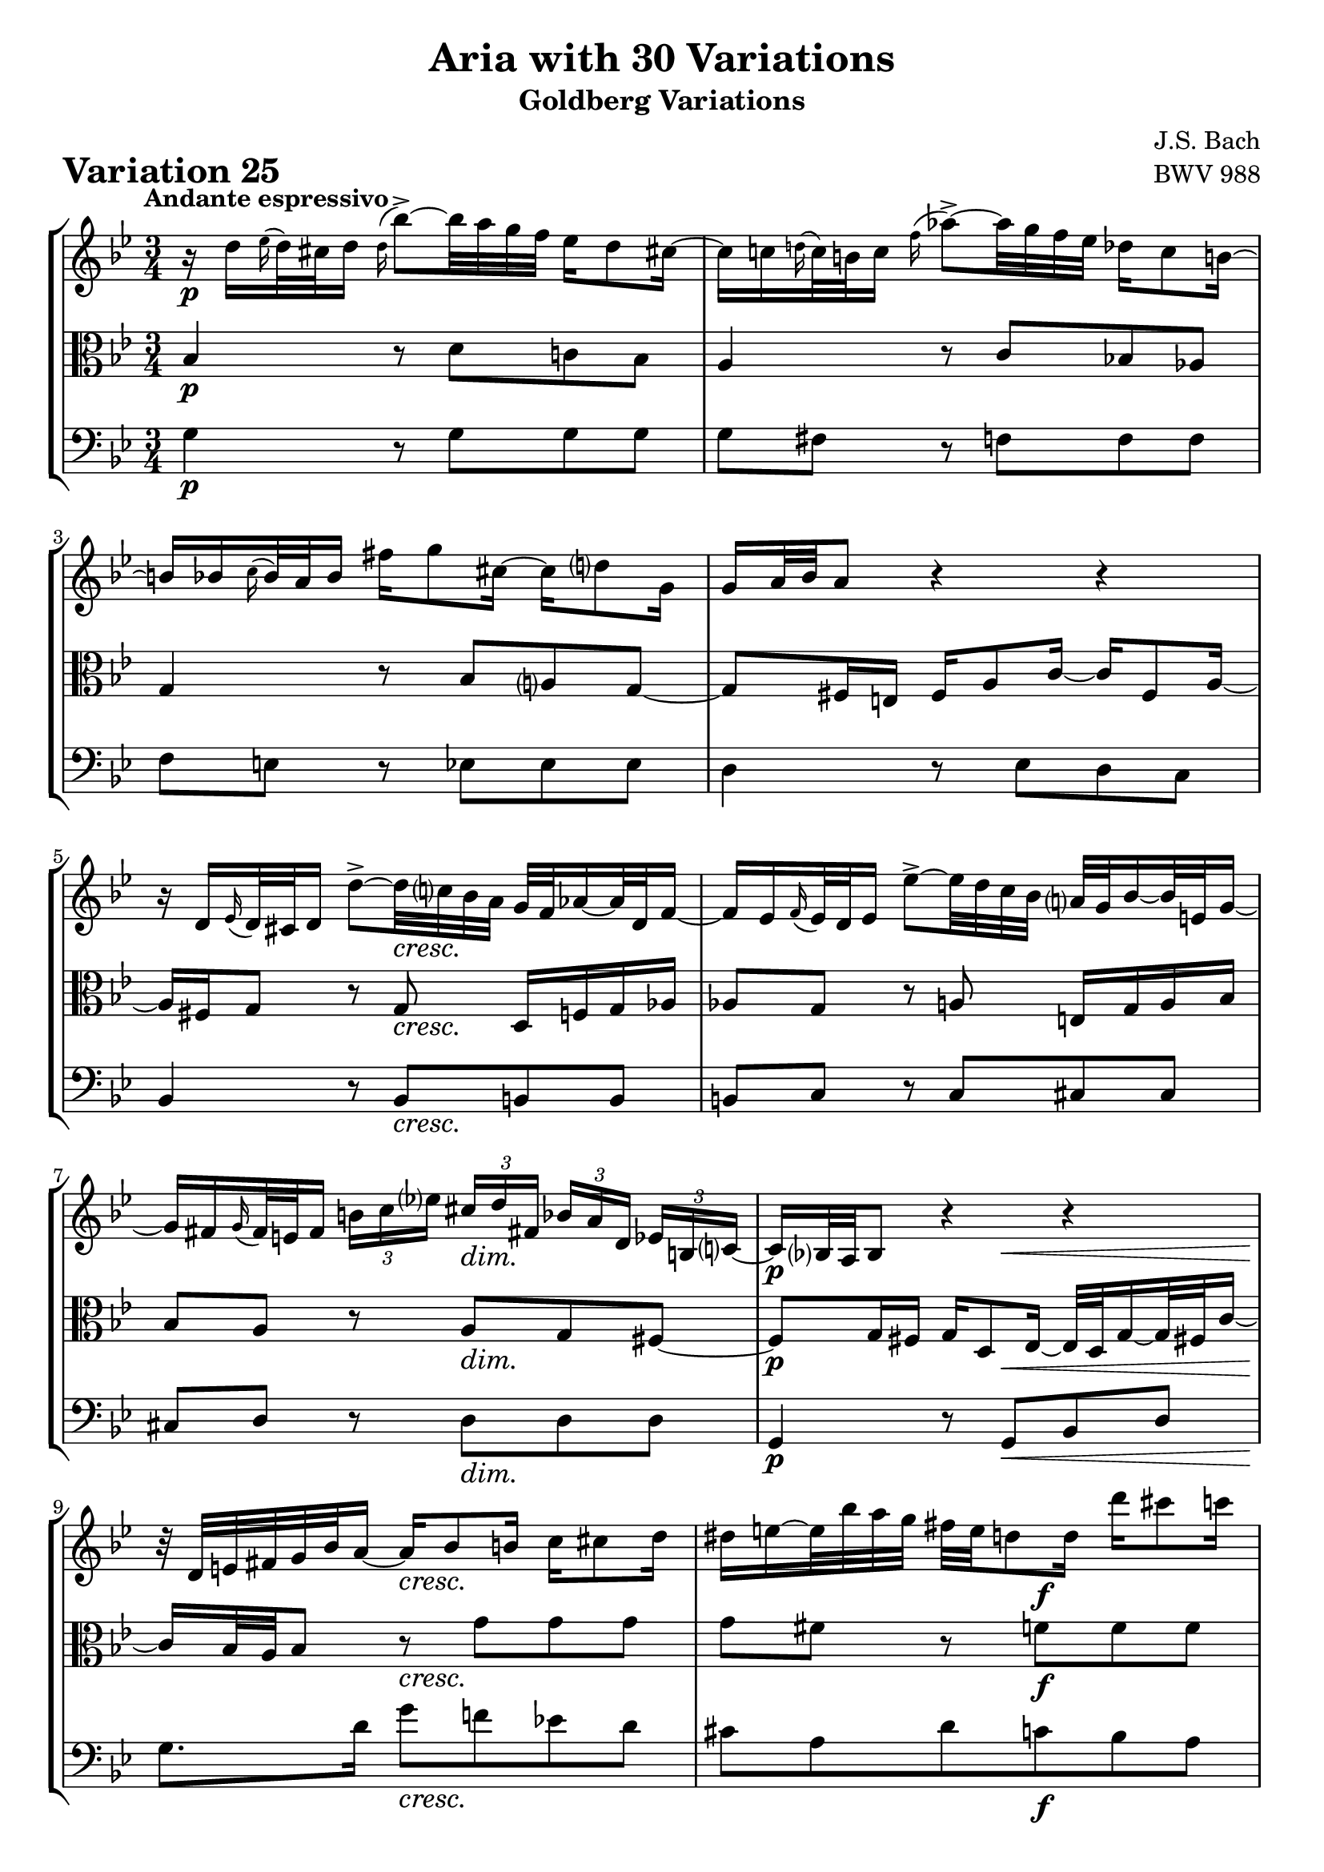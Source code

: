 \version "2.24.2"

#(set-default-paper-size "a4")

\paper {
    ragged-bottom = ##t
    print-page-number = ##f
    print-all-headers = ##t
    tagline = ##f
    indent = #0
    page-breaking = #ly:optimal-breaking
}

\pointAndClickOff

violin = \relative d'' {
    \set Score.alternativeNumberingStyle = #'numbers
    \accidentalStyle modern-voice-cautionary
    \override Rest.staff-position = #0
    \dotsNeutral \dynamicNeutral \phrasingSlurNeutral \slurNeutral \stemNeutral \textSpannerNeutral \tieNeutral \tupletNeutral
    \set Staff.midiInstrument = "violin"

    \repeat volta 2 {
        r16 d16 [ \grace es16( d32) cis d16 ] \appoggiatura d16 bes'8-> ~ [ bes32 a g f ] es16 [ d8 cis!16 ~ ] | % 1
        cis16 [ c \grace d!16( c32) b c16 ] \appoggiatura f16 as8-> ~ [ as32 g f es ] des16 [ c8 b!16 ~ ] | % 2
        b16 [ bes \appoggiatura c16 bes32 a bes16 ] fis' [ g8 cis,16 ~ ] cis [ d8 g,16 ] | % 3
        g16 [ a32 bes a8 ] r4 r4 | % 4
        r16 d,16 [ \grace ees16( d32) cis d16 ] d'8-> ~ [ d32 c! bes a ] g [ f as16 ~ as32 d, f16 ~ ] | % 5
        f16 [ es \appoggiatura f16 es32 d es16 ] es'8-> ~ [ es32 d c bes ] a32 [ g bes16 ~ bes32 e,32 g16 ~] | % 6
        g16 [ fis \grace g16( fis32) e fis16 ]
        \times 2/3 { b16 [ c es! ] }
        \times 2/3 { cis16 [d fis,! ] }
        \times 2/3 { bes16 [ a d,] }
        \times 2/3 { es16 [ b c ~ ] } | % 7
        c16 [ bes!32 a bes8 ] r4 r4 | % 8
        r32 d32 [ e fis g bes a16 ~ ] a16 [ bes8 b16 ] c16 [ cis8 d16 ] | % 9
        dis16 [ e ~ e32 bes' a g ] fis [ e d8 d16 ] d' [ cis8 c16 ] | % 10
        b16 [ bes ~ bes32 a gis16 ~ ] gis [ a ~ a32 d, c bes ] c [ a bes g! f e f d' ] | % 11
        f,32( \prall [ e f16 e8) ] r32 d32 [ cis d e f g a ] bes [ a d16 ~ d32 cis e16 ~ ] | % 12
        e16 [ a, \grace bes16( a32) gis a16 ] \appoggiatura a16 a'8 ~ [ a32 bes (a gis ) ] a-. [ d, c bes c-. c (bes a ) ] | % 13
        a16 [ bes \grace c16( bes32) a bes16 ] bes'8 ~ [ bes32 es,! d cis ] d [ c'! b8 d,16 ] | % 14
        cis16 [ bes!8 a16 ] es'!16 [ d ~ d32 cis! e g ] bes16 [ a ~ a64 g f e d32 cis ] | % 15
    }

    \alternative {
        {cis8\( [ d\) ] r4 r4 }
        {cis8\( [ d\) ] r4 r4 }
    }

     \repeat volta 2 {
        r16 a'16 [ \appoggiatura bes16 a32( gis a16) ] es! [ d ~ d32 e fis g ] a [ c, es8 d16 ~ ] | % 17
        d16 [ f \appoggiatura g16 f32( es f16) ] as, [ g ~ g32 a b c ] d [ f, as8 g16 ~ ] | % 18
        g16 [ c8 b16 ] c32 [ es des8 c16 ~ ] c32 [ f es16 ~ es32 f es d ] | % 19
        es32 ( [ a! bes16 es, d ) ] r4 r4 | % 20
        r16 bes16 [ \appoggiatura ces16 bes32( as bes16) ] bes [ bes' ~ bes32 ces bes as ] bes16 [ des, ~ des32 ces bes16 ~ ] | % 21
        bes16 [ ces \appoggiatura des16 ces32 bes ces16 ] ces [ ces' ~ ces32 fes, es d] es [ des' c8 es,16 ] | % 22
        d!16 [ ces8 bes16 ] fes' [ es ~ es32 d f as ] ces16 [ bes ~ bes64 as64 ges64 f64 es32 d ] | % 23
        d8\( [ es8\) ] r4 r4 | % 24
        r16 g,16 [ \appoggiatura as16 g32( fis g16) ] \appoggiatura g16 es'8 ~ [ es32 d c bes ] as!16 [ g8 fis!16 ] ~ | % 25
        fis16 [ f \grace g16( f32)( e f16) ] des'8 ~ [ des32 c bes as ] ges16 [ f8 e!16 ~ ] | % 26
        e16 [ es \appoggiatura f16 es32( d es16) ] c'8 ~ [ c32 bes as g ] fis16 [ es' ~ es32 d cis16 ] | % 27
        cis16 [ (d) es, (d) ] r32 e32 [ fis g a bes c d ] es! [ d g16 ~ g32 fis a16 ~ ] | % 28
        a16 [ d, \appoggiatura es16 d32( cis d16) ] d'8-> ~ [ d32 c! bes a ] g [ d' f,16 ~ f32 es d c ] | % 29
        d32 [ as' g f es d c b ] c [ f es d c bes a! g ] a [ d c bes a g fis e ] | % 30
        fis32 [ bes a g fis e d cis ] d [ g fis e d c bes a ] bes [ es d c bes a g fis ] | % 31
    }

    \alternative {
        { \grace fis16( g4) r4 r4 |} % 32
        { g4 r4 r4 \bar "|." |}% 32
    }
}

viola = \relative c' {
    \set Score.alternativeNumberingStyle = #'numbers
    \accidentalStyle modern-voice-cautionary
    \override Rest.staff-position = #0
    \dotsNeutral \dynamicNeutral \phrasingSlurNeutral \slurNeutral \stemNeutral \textSpannerNeutral \tieNeutral \tupletNeutral
    \set Staff.midiInstrument = "viola"

    \repeat volta 2 {
        bes4 r8 d8 [ c! bes ] | % 1
        a4 r8 c8 [ bes! as ] | % 2
        g4 r8 bes8 [ a g ~ ] | % 3
        g8 [ fis16 e ] fis [ a8 c16 ~ ] c [ fis,8 a16 ~ ] | % 4
        a16 [ fis g8 ] r8 g8 d16 [ f g as ] | % 5
        as8 [ g ] r8 a e16 [ g a bes ] | % 6
        bes8 [ a ] r8 a [ g fis ~ ] | % 7
        fis8 [ g16 fis ] g [ d8 es16 ~ ] es32 [ d g16 ~ g32 fis! c'16 ~ ] | % 8
        c16 [ bes32 a bes8 ] r8 g' [ g g ] | %9
        g8 [ fis ] r8 f [ f f ] | % 10
        f8 [ e ] r8 es [ es d ] | % 11
        d8 [ cis ] r4 r4 | % 12
        r8 d8 [ d es ] es4 | % 13
        r8 e8 [ e f ] f4 | % 14
        r8 fis8 [ fis g ] g4 ~ | % 15
    }

    \alternative {
        { g8 [ fis16 e ] fis4 r4 }
        { g8 [ fis16 e ] fis4 r4 }
    }

    \repeat volta 2 {
        r8 f8 [ f fis fis g ] | % 17
        g8 [ d ] r8 f8 [ f es ] | % 18
        es8 [ d es e f ges ~] | % 19
        ges8 [ f16 ges ] as [ d,8 es32 f ] ges [ es f8 ces16 ] | % 20
        ces16 [ bes es8 ] es [ fes ] fes4 | % 21
        r8 f! [ f ges ] ges4 | % 22
        r8 g! [ g as ] as4 ~ | % 23
        as8 [ g!16 f ] g8.( [ a32 b ] c [ f, as8 g16 ]) | % 24
        f8 [ es ] r8 g [ f es ] | % 25
        d4 r8 f8 [ es des ] | % 26
        c4 r8 es16 [ d ] c8 [ bes ] | % 27
        a8. [ a16 ] d8 [ c bes a ] | % 28
        d,8 [ fis fis g g as ] | % 29
        r8 g [ g a! a bes ] | % 30
        r8 a [ a bes bes c ~ ] | % 31
    }

    \alternative {
        {c8 [ bes16 a ] bes4 r4 |} % 32
        {c8\repeatTie [ bes16 a ] bes8 r8 r4 \bar "|." |} % 34
    }
}

cello = \relative g {
    \set Score.alternativeNumberingStyle = #'numbers
    \accidentalStyle modern-voice-cautionary
    \override Rest.staff-position = #0
    \dotsNeutral \dynamicNeutral \phrasingSlurNeutral \slurNeutral \stemNeutral \textSpannerNeutral \tieNeutral \tupletNeutral
    \set Staff.midiInstrument = "cello"

    \repeat volta 2 {
        g4 r8 g8 [ g g ] | % 1
        g8 [ fis ] r f [ f f ] | % 2
        f8 [ e ] r8 es8 [ es es ] | % 3
        d4 r8 es8 [ d c ] | % 4
        bes4 r8 bes8 [ b b ] | % 5
        b8 [ c ] r8 c8 [ cis cis ] | % 6
        cis8 [ d ] r8 d [ d d ] | % 7
        g,4 r8 g [ bes d ] | % 8
        g8. [ d'16 ] g8 [ f! es! d ] | % 9
        cis8 [ a d c bes a ] | % 10
        g8 [ c ] f, [ fis g gis ] | % 11
        a8 [ bes a g f e ] | % 12
        f4 r8 fis8 [ fis g ] | % 13
        g4 r8 gis8 [ gis a ] | % 14
        a4 r8 a8 [ cis a ] | % 15
    }

    \alternative {
        { d4. c8 [ bes a ] | } % 16
        { d4. a8 d,4 | } % 16
    }

    \repeat volta 2 {
        d'4 r8 c [ c bes ] | % 17
        bes8 [ g16 a ] bes8 [ b b c ] | % 18
        c4 r8 g8 [ as a ] | % 19
        bes4 r8 ces8 \< [ bes \> as \!] | % 20
        ges4 r8 g8 [ g as ] | % 21
        as4 r8 a8 [ a bes ] | % 22
        bes4 r8 bes8 [ d bes ] | % 23
        es4 r8 f8 \< [ es \> d \! ] | % 24
        c4 r8 c8 [ c c ] | % 25
        c8 [ b ] r8 bes8 [ bes! bes ] | % 26
        bes8 [ a! ] r8 as8 [ as g ] | % 27
        g8 [ fis ] r8 fis8 [ g c, ] | % 28
        bes4 r8 bes8 [ bes b ] | % 29
        b16 [ d c8 ] r8 c8 [ c cis ] | % 30
        cis16 [ e d8 ] r8 d8 d [ d ] | % 31
    }

    \alternative {
        { g4 ~ g8 [ d ] g,16 \< [ a' bes c \! ] |} % 32
        { g4 ~ g16 [ fis g d ] g,4 \bar "|." |} % 32
    }
}

volume = \relative c {
    % \sectionLabel ""
    \tempo "Andante espressivo"
    \override DynamicTextSpanner.style = #'none
    {
        s2. \p
        s2.
        s2.
        s2.
        s4. s4. \cresc
        s2.
        s4. s4. \dim
        s4. \p s4. \<

        s4 \! s2 \cresc
        s4. s4. \f
        s4. s4. \dim
        s4 \p s4 \< s4 \!
        s8 \> s8 \! s2 \cresc
        s2.
        s2 \f s8. s16 \>

        s4 s2 \p % alt 1
        s4 \> s2 \p % alt 2
    }
    \break
    {
        s2. \mf
        s2.
        s2.
        s2.
        s4. \p s4. \cresc
        s2.
        s2 \f s4 \dim
        s2.

        s2. \p
        s2.
        s2.
        s4 s32 s32 \< s8 s32 s4 \! s32
        s8 \> s8 \! s2 \cresc
        s4 s2 -\markup { \italic \larger { "dim. poco a poco" } }
        s2.

        s16 s8. \> s8 \p s4. % alt 1
        s16 s8. \> s16 \! s8 \p s4 s16 % alt 2
    }
}

\book {
    \score {
        \header {
            title = "Aria with 30 Variations"
            subtitle = "Goldberg Variations"
            piece = \markup { \fontsize #3 \bold "Variation 25" }
            composer = "J.S. Bach"
            opus = "BWV 988"
        }
        \context StaffGroup <<
            \context Staff = "upper" { \clef "treble" \key g \minor \time 3/4 << \violin \\ \volume >> }
            \context Staff = "middle" { \clef C \key g \minor \time 3/4 << \viola \\ \volume >> }
            \context Staff = "lower" { \clef "bass" \key g \minor \time 3/4 << \cello \\ \volume >> }
        >>
        \layout { }
        \midi { }
    }
}
\book {
    \score {
        \header {
            title = "Aria with 30 Variations"
            subtitle = "Goldberg Variations"
            piece = \markup { \fontsize #3 \bold "Variation 25" }
            composer = "J.S. Bach"
            opus = "BWV 988"
        }
        \context Staff = "upper" { \clef "treble" \key g \minor \time 3/4 << \violin \\ \volume >> }
        \layout { }
    }
    \pageBreak
    \score {
        \header {
            title = "Aria with 30 Variations"
            subtitle = "Goldberg Variations"
            piece = \markup { \fontsize #3 \bold "Variation 25" }
            composer = "J.S. Bach"
            opus = "BWV 988"
        }
        \context Staff = "middle" { \clef C \key g \minor \time 3/4 << \viola \\ \volume >> }
        \layout { }
    }
    \pageBreak
    \score {
        \header {
            title = "Aria with 30 Variations"
            subtitle = "Goldberg Variations"
            piece = \markup { \fontsize #3 \bold "Variation 25" }
            composer = "J.S. Bach"
            opus = "BWV 988"
        }
        \context Staff = "lower" { \clef "bass" \key g \minor \time 3/4 << \cello \\ \volume >> }
        \layout { }
    }
}
